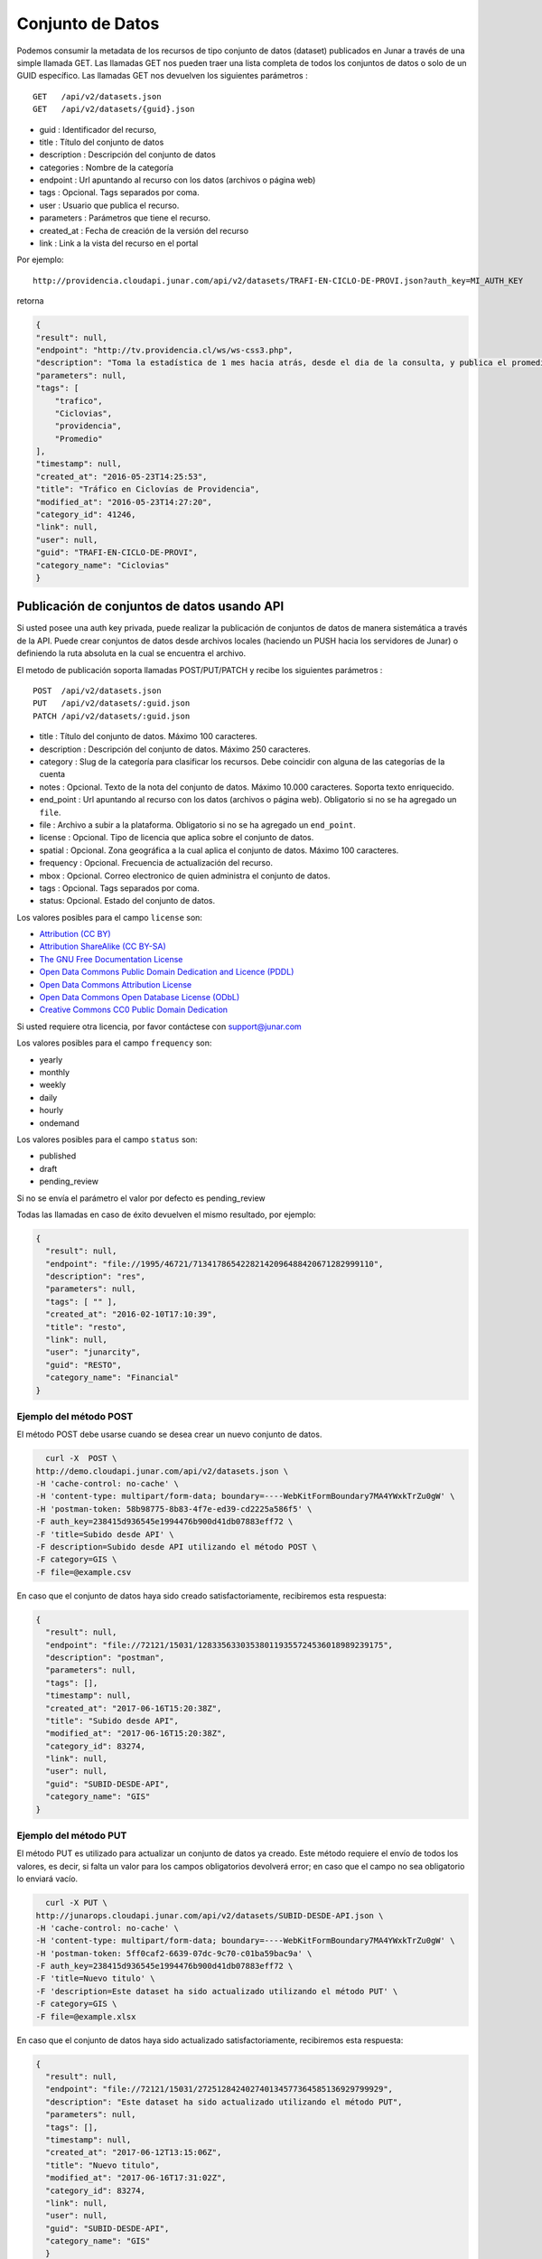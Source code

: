 Conjunto de Datos
==================

Podemos consumir la metadata de los recursos de tipo conjunto de datos (dataset) publicados en Junar a través de una simple llamada GET.
Las llamadas GET nos pueden traer una lista completa de todos los conjuntos de datos o solo de un GUID específico.
Las llamadas GET nos devuelven los siguientes parámetros :

::

    GET   /api/v2/datasets.json
    GET   /api/v2/datasets/{guid}.json

- guid : Identificador del recurso,
- title : Título del conjunto de datos
- description : Descripción del conjunto de datos
- categories : Nombre de la categoría
- endpoint : Url apuntando al recurso con los datos (archivos o página web)
- tags : Opcional. Tags separados por coma.
- user : Usuario que publica el recurso.
- parameters : Parámetros  que tiene el recurso.
- created_at : Fecha de creación de la versión del recurso
- link : Link a la vista del recurso en el portal

Por ejemplo::

 http://providencia.cloudapi.junar.com/api/v2/datasets/TRAFI-EN-CICLO-DE-PROVI.json?auth_key=MI_AUTH_KEY 


retorna

.. code-block:: json

    {
    "result": null,
    "endpoint": "http://tv.providencia.cl/ws/ws-css3.php",
    "description": "Toma la estadística de 1 mes hacia atrás, desde el dia de la consulta, y publica el promedio por dia de la semana, por hora y sentido.",
    "parameters": null,
    "tags": [
        "trafico",
        "Ciclovias",
        "providencia",
        "Promedio"
    ],
    "timestamp": null,
    "created_at": "2016-05-23T14:25:53",
    "title": "Tráfico en Ciclovías de Providencia",
    "modified_at": "2016-05-23T14:27:20",
    "category_id": 41246,
    "link": null,
    "user": null,
    "guid": "TRAFI-EN-CICLO-DE-PROVI",
    "category_name": "Ciclovias"
    }

Publicación de conjuntos de datos usando API
--------------------------------------------

Si usted posee una auth key privada, puede realizar la publicación de conjuntos de datos de manera sistemática a través de la API. Puede crear conjuntos de datos desde archivos locales (haciendo un PUSH hacia los servidores de Junar) o definiendo la ruta absoluta en la cual se encuentra el archivo. 

El metodo de publicación soporta llamadas POST/PUT/PATCH y recibe los siguientes parámetros :

::

    POST  /api/v2/datasets.json
    PUT   /api/v2/datasets/:guid.json
    PATCH /api/v2/datasets/:guid.json



- title : Título del conjunto de datos. Máximo 100 caracteres.
- description : Descripción del conjunto de datos. Máximo 250 caracteres.
- category : Slug de la categoría para clasificar los recursos. Debe coincidir con alguna de las categorías de la cuenta
- notes : Opcional. Texto de la nota del conjunto de datos. Máximo 10.000 caracteres. Soporta texto enriquecido.
- end_point : Url apuntando al recurso con los datos (archivos o página web). Obligatorio si no se ha agregado un ``file``.
- file : Archivo a subir a la plataforma. Obligatorio si no se ha agregado un ``end_point``.
- license : Opcional. Tipo de licencia que aplica sobre el conjunto de datos.
- spatial : Opcional. Zona geográfica a la cual aplica el conjunto de datos. Máximo 100 caracteres.
- frequency : Opcional. Frecuencia de actualización del recurso.
- mbox : Opcional. Correo electronico de quien administra el conjunto de datos.
- tags : Opcional. Tags separados por coma.
- status: Opcional. Estado del conjunto de datos.

Los valores posibles para el campo ``license`` son:
     

- `Attribution (CC BY) <http://creativecommons.org/licenses/by/4.0/>`_
- `Attribution ShareAlike (CC BY-SA) <http://creativecommons.org/licenses/by-sa/4.0/>`_
- `The GNU Free Documentation License <http://www.gnu.org/licenses/fdl-1.3.en.html>`_
- `Open Data Commons Public Domain Dedication and Licence (PDDL) <http://opendefinition.org/licenses/odc-pddl/>`_
- `Open Data Commons Attribution License <http://opendatacommons.org/licenses/by/>`_
- `Open Data Commons Open Database License (ODbL) <http://opendatacommons.org/licenses/odbl/>`_
- `Creative Commons CC0 Public Domain Dedication <http://creativecommons.org/publicdomain/zero/1.0/>`_


Si usted requiere otra licencia, por favor contáctese con support@junar.com

Los valores posibles para el campo ``frequency`` son:

- yearly
- monthly
- weekly
- daily
- hourly
- ondemand

Los valores posibles para el campo ``status`` son:

- published
- draft
- pending_review

Si no se envía el parámetro el valor por defecto es pending_review


Todas las llamadas en caso de éxito devuelven el mismo resultado, por ejemplo:

.. code-block:: json

  {
    "result": null,
    "endpoint": "file://1995/46721/71341786542282142096488420671282999110",
    "description": "res",
    "parameters": null,
    "tags": [ "" ],
    "created_at": "2016-02-10T17:10:39",
    "title": "resto",
    "link": null,
    "user": "junarcity",
    "guid": "RESTO",
    "category_name": "Financial"
  }



#######################
Ejemplo del método POST
#######################

El método POST debe usarse cuando se desea crear un nuevo conjunto de datos. 

.. code-block:: text 

    curl -X  POST \
  http://demo.cloudapi.junar.com/api/v2/datasets.json \
  -H 'cache-control: no-cache' \
  -H 'content-type: multipart/form-data; boundary=----WebKitFormBoundary7MA4YWxkTrZu0gW' \
  -H 'postman-token: 58b98775-8b83-4f7e-ed39-cd2225a586f5' \
  -F auth_key=238415d936545e1994476b900d41db07883eff72 \
  -F 'title=Subido desde API' \
  -F description=Subido desde API utilizando el método POST \
  -F category=GIS \
  -F file=@example.csv


En caso que el conjunto de datos haya sido creado satisfactoriamente, recibiremos esta respuesta:

.. code-block:: json

  {
    "result": null,
    "endpoint": "file://72121/15031/128335633035380119355724536018989239175",
    "description": "postman",
    "parameters": null,
    "tags": [],
    "timestamp": null,
    "created_at": "2017-06-16T15:20:38Z",
    "title": "Subido desde API",
    "modified_at": "2017-06-16T15:20:38Z",
    "category_id": 83274,
    "link": null,
    "user": null,
    "guid": "SUBID-DESDE-API",
    "category_name": "GIS"
  }



######################
Ejemplo del método PUT
######################

El método PUT es utilizado para actualizar un conjunto de datos ya creado. Este método requiere el envío de todos los valores, es decir, si falta un valor para los campos obligatorios devolverá error; en caso que el campo no sea obligatorio lo enviará vacío.

.. code-block:: text 

    curl -X PUT \
  http://junarops.cloudapi.junar.com/api/v2/datasets/SUBID-DESDE-API.json \
  -H 'cache-control: no-cache' \
  -H 'content-type: multipart/form-data; boundary=----WebKitFormBoundary7MA4YWxkTrZu0gW' \
  -H 'postman-token: 5ff0caf2-6639-07dc-9c70-c01ba59bac9a' \
  -F auth_key=238415d936545e1994476b900d41db07883eff72 \
  -F 'title=Nuevo titulo' \
  -F 'description=Este dataset ha sido actualizado utilizando el método PUT' \
  -F category=GIS \
  -F file=@example.xlsx


En caso que el conjunto de datos haya sido actualizado satisfactoriamente, recibiremos esta respuesta:

.. code-block:: json

  {
    "result": null,
    "endpoint": "file://72121/15031/272512842402740134577364585136929799929",
    "description": "Este dataset ha sido actualizado utilizando el método PUT",
    "parameters": null,
    "tags": [],
    "timestamp": null,
    "created_at": "2017-06-12T13:15:06Z",
    "title": "Nuevo titulo",
    "modified_at": "2017-06-16T17:31:02Z",
    "category_id": 83274,
    "link": null,
    "user": null,
    "guid": "SUBID-DESDE-API",
    "category_name": "GIS"
    }



########################
Ejemplo del método PATCH
########################

El método PATCH es utilizado para actualizar un conjunto de datos ya creado. En este caso debe enviarse solo los valores que se desean cambiar; el resto de los valores se mantiene. 

En este ejemplo actualizaremos sólo la decripción del conjunto de datos:

.. code-block:: text 

    curl -X PATCH \
    http://demo.cloudapi.junar.com/api/v2/datasets/SUBID-DESDE-API.json \
    -H 'cache-control: no-cache' \
    -H 'content-type: multipart/form-data; boundary=----WebKitFormBoundary7MA4YWxkTrZu0gW' \
    -H 'postman-token: 0527ec7f-f4ac-3bd6-a5f7-9e521076347e' \
    -F auth_key=238415d936545e1994476b900d447407883eff72 \
    -F description=Actualizado desde API utilizando el método PATCH \


En caso que el conjunto de datos haya sido actualizado satisfactoriamente, recibiremos esta respuesta:

.. code-block:: json

  {
    "result": null,
    "endpoint": "file://72121/15031/272512842402740134577364585136929799929",
    "description": "Esta descripción ha sido actualizado utilizando el método PUT",
    "parameters": null,
    "tags": [],
    "timestamp": null,
    "created_at": "2017-06-12T13:15:06Z",
    "title": "Nuevo titulo",
    "modified_at": "2017-06-16T17:31:02Z",
    "category_id": 83274,
    "link": null,
    "user": null,
    "guid": "SUBID-DESDE-API",
    "category_name": "GIS"
    }